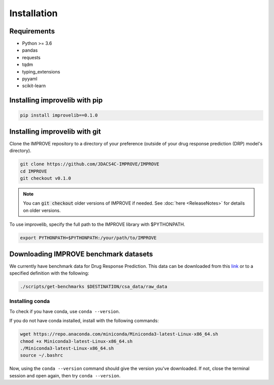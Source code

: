 Installation
=================================

Requirements
--------------

* Python >= 3.6
* pandas
* requests
* tqdm
* typing_extensions
* pyyaml
* scikit-learn

Installing improvelib with pip
----------------------------------

.. code-block:: bash

    pip install improvelib==0.1.0


Installing improvelib with git
---------------------------------
Clone the IMPROVE repository to a directory of your preference (outside of your drug response prediction (DRP) model's directory).

.. code-block:: bash

    git clone https://github.com/JDACS4C-IMPROVE/IMPROVE
    cd IMPROVE
    git checkout v0.1.0


.. note::

    You can :code:`git checkout` older versions of IMPROVE if needed. See :doc:`here <ReleaseNotes>` for details on older versions.

To use improvelib, specify the full path to the IMPROVE library with $PYTHONPATH.

.. code-block:: bash

    export PYTHONPATH=$PYTHONPATH:/your/path/to/IMPROVE



Downloading IMPROVE benchmark datasets
-------------------------------------------
We currently have benchmark data for Drug Response Prediction. This data can be downloaded from this `link <https://web.cels.anl.gov/projects/IMPROVE_FTP/candle/public/improve/benchmarks/single_drug_drp/benchmark-data-pilot1/>`_ 
or to a specified definition with the following:

.. code-block:: bash

    ./scripts/get-benchmarks $DESTINATION/csa_data/raw_data



Installing conda
_____________________________________

To check if you have conda, use ``conda --version``.

If you do not have conda installed, install with the following commands:

.. code-block:: bash

    wget https://repo.anaconda.com/miniconda/Miniconda3-latest-Linux-x86_64.sh
    chmod +x Miniconda3-latest-Linux-x86_64.sh
    ./Miniconda3-latest-Linux-x86_64.sh
    source ~/.bashrc

Now, using the ``conda --version`` command should give the version you've downloaded. If not, close the terminal session and open again, then try ``conda --version``.
